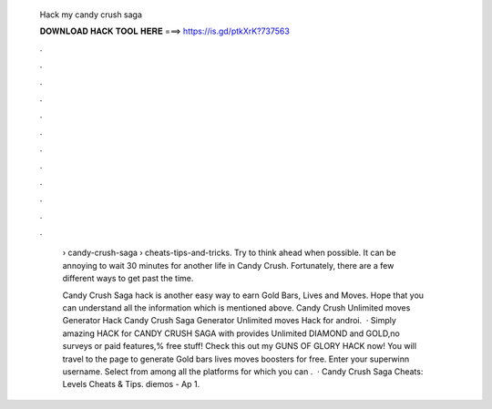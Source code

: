  Hack my candy crush saga
  
  
  
  𝐃𝐎𝐖𝐍𝐋𝐎𝐀𝐃 𝐇𝐀𝐂𝐊 𝐓𝐎𝐎𝐋 𝐇𝐄𝐑𝐄 ===> https://is.gd/ptkXrK?737563
  
  
  
  .
  
  
  
  .
  
  
  
  .
  
  
  
  .
  
  
  
  .
  
  
  
  .
  
  
  
  .
  
  
  
  .
  
  
  
  .
  
  
  
  .
  
  
  
  .
  
  
  
  .
  
   › candy-crush-saga › cheats-tips-and-tricks. Try to think ahead when possible. It can be annoying to wait 30 minutes for another life in Candy Crush. Fortunately, there are a few different ways to get past the time.
   
   Candy Crush Saga hack is another easy way to earn Gold Bars, Lives and Moves. Hope that you can understand all the information which is mentioned above. Candy Crush Unlimited moves Generator Hack Candy Crush Saga Generator Unlimited moves Hack for androi.  · Simply amazing HACK for CANDY CRUSH SAGA with provides Unlimited DIAMOND and GOLD,no surveys or paid features,% free stuff! Check this out my GUNS OF GLORY HACK now! You will travel to the page to generate Gold bars lives moves boosters for free. Enter your superwinn username. Select from among all the platforms for which you can .  · Candy Crush Saga Cheats: Levels Cheats & Tips. diemos - Ap 1.
